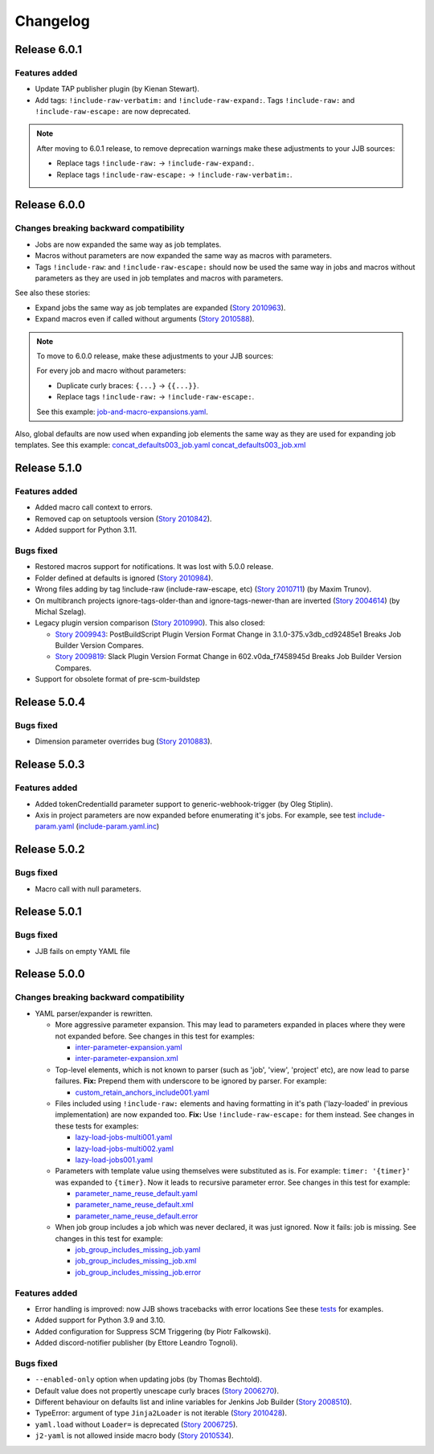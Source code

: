Changelog
==========

Release 6.0.1
-------------

Features added
~~~~~~~~~~~~~~

* Update TAP publisher plugin (by Kienan Stewart).
* Add tags: ``!include-raw-verbatim:`` and ``!include-raw-expand:``. Tags ``!include-raw:`` and ``!include-raw-escape:`` are now deprecated.

.. note::
   After moving to 6.0.1 release, to remove deprecation warnings make these adjustments to your JJB sources:

   * Replace tags ``!include-raw:`` -> ``!include-raw-expand:``.
   * Replace tags ``!include-raw-escape:`` -> ``!include-raw-verbatim:``.

Release 6.0.0
-------------

Changes breaking backward compatibility
~~~~~~~~~~~~~~~~~~~~~~~~~~~~~~~~~~~~~~~

* Jobs are now expanded the same way as job templates.
* Macros without parameters are now expanded the same way as macros with parameters.
* Tags ``!include-raw``: and ``!include-raw-escape:`` should now be used the same way in jobs
  and macros without parameters as they are used in job templates and macros with parameters.

See also these stories:

* Expand jobs the same way as job templates are expanded (`Story 2010963 <https://storyboard.openstack.org/#!/story/2010963>`_).
* Expand macros even if called without arguments (`Story 2010588 <https://storyboard.openstack.org/#!/story/2010588>`_).

.. note::
   To move to 6.0.0 release, make these adjustments to your JJB sources:

   For every job and macro without parameters:

   * Duplicate curly braces: ``{...}`` -> ``{{...}}``.
   * Replace tags ``!include-raw:`` -> ``!include-raw-escape:``.

   See this example: `job-and-macro-expansions.yaml <https://review.opendev.org/c/jjb/jenkins-job-builder/+/900858/8/tests/yamlparser/job_fixtures/job-and-macro-expansions.yaml>`_.

Also, global defaults are now used when expanding job elements the same way as they are used for expanding job templates.
See this example:
`concat_defaults003_job.yaml <https://review.opendev.org/c/jjb/jenkins-job-builder/+/901665/7/tests/yamlparser/job_fixtures/concat_defaults003_job.yaml>`_
`concat_defaults003_job.xml <https://review.opendev.org/c/jjb/jenkins-job-builder/+/901665/7/tests/yamlparser/job_fixtures/concat_defaults003_job.xml>`_


Release 5.1.0
-------------

Features added
~~~~~~~~~~~~~~

* Added macro call context to errors.
* Removed cap on setuptools version (`Story 2010842 <https://storyboard.openstack.org/#!/story/2010842>`_).
* Added support for Python 3.11.

Bugs fixed
~~~~~~~~~~

* Restored macros support for notifications. It was lost with 5.0.0 release.
* Folder defined at defaults is ignored
  (`Story 2010984 <https://storyboard.openstack.org/#!/story/2010984>`_).
* Wrong files adding by tag !include-raw (include-raw-escape, etc)
  (`Story 2010711 <https://storyboard.openstack.org/#!/story/2010711>`_) (by Maxim Trunov).
* On multibranch projects ignore-tags-older-than and ignore-tags-newer-than are inverted
  (`Story 2004614 <https://storyboard.openstack.org/#!/story/2004614>`_) (by Michal Szelag).
* Legacy plugin version comparison (`Story 2010990 <https://storyboard.openstack.org/#!/story/2010990>`_).
  This also closed:

  - `Story 2009943 <https://storyboard.openstack.org/#!/story/2009943>`_:
    PostBuildScript Plugin Version Format Change in 3.1.0-375.v3db_cd92485e1 Breaks Job Builder Version Compares.
  - `Story 2009819 <https://storyboard.openstack.org/#!/story/2009819>`_:
    Slack Plugin Version Format Change in 602.v0da_f7458945d Breaks Job Builder Version Compares.

* Support for obsolete format of pre-scm-buildstep

Release 5.0.4
-------------

Bugs fixed
~~~~~~~~~~

* Dimension parameter overrides bug (`Story 2010883 <https://storyboard.openstack.org/#!/story/2010883>`_).

Release 5.0.3
-------------

Features added
~~~~~~~~~~~~~~

* Added tokenCredentialId parameter support to generic-webhook-trigger (by Oleg Stiplin).
* Axis in project parameters are now expanded before enumerating it's jobs.
  For example, see test
  `include-param.yaml <https://opendev.org/jjb/jenkins-job-builder/src/branch/master/tests/yamlparser/job_fixtures/include-param.yaml>`_
  (`include-param.yaml.inc <https://opendev.org/jjb/jenkins-job-builder/src/branch/master/tests/yamlparser/job_fixtures/include-param.yaml.inc>`_)


Release 5.0.2
-------------

Bugs fixed
~~~~~~~~~~

* Macro call with null parameters.

Release 5.0.1
-------------

Bugs fixed
~~~~~~~~~~

* JJB fails on empty YAML file

Release 5.0.0
-------------

Changes breaking backward compatibility
~~~~~~~~~~~~~~~~~~~~~~~~~~~~~~~~~~~~~~~

* YAML parser/expander is rewritten.

  - More aggressive parameter expansion. This may lead to parameters expanded in places where they were not expanded before.
    See changes in this test for examples:

    * `inter-parameter-expansion.yaml <https://review.opendev.org/c/jjb/jenkins-job-builder/+/871965/5/tests/yamlparser/job_fixtures/inter-parameter-expansion.yaml>`_
    * `inter-parameter-expansion.xml <https://review.opendev.org/c/jjb/jenkins-job-builder/+/871965/5/tests/yamlparser/job_fixtures/inter-parameter-expansion.xml>`_

  - Top-level elements, which is not known to parser (such as 'job', 'view', 'project' etc), are now lead to parse failures.
    **Fix:** Prepend them with underscore to be ignored by parser. For example:

    * `custom_retain_anchors_include001.yaml <https://review.opendev.org/c/jjb/jenkins-job-builder/+/871965/5/tests/loader/fixtures/custom_retain_anchors_include001.yaml>`_

  - Files included using ``!include-raw:`` elements and having formatting in it's path ('lazy-loaded' in previous implementation) are now expanded too.
    **Fix:** Use ``!include-raw-escape:`` for them instead.
    See changes in these tests for examples:

    * `lazy-load-jobs-multi001.yaml <https://review.opendev.org/c/jjb/jenkins-job-builder/+/871965/5/tests/yamlparser/job_fixtures/lazy-load-jobs-multi001.yaml>`_
    * `lazy-load-jobs-multi002.yaml <https://review.opendev.org/c/jjb/jenkins-job-builder/+/871965/5/tests/yamlparser/job_fixtures/lazy-load-jobs-multi002.yaml>`_
    * `lazy-load-jobs001.yaml <https://review.opendev.org/c/jjb/jenkins-job-builder/+/871965/5/tests/yamlparser/job_fixtures/lazy-load-jobs001.yaml>`_

  - Parameters with template value using themselves were substituted as is. For example: ``timer: '{timer}'`` was expanded to ``{timer}``.
    Now it leads to recursive parameter error.
    See changes in this test for example:

    * `parameter_name_reuse_default.yaml <https://review.opendev.org/c/jjb/jenkins-job-builder/+/871965/5/tests/yamlparser/error_fixtures/parameter_name_reuse_default.yaml>`_
    * `parameter_name_reuse_default.xml <https://review.opendev.org/c/jjb/jenkins-job-builder/+/871965/5/tests/yamlparser/job_fixtures/parameter_name_reuse_default.xml>`_
    * `parameter_name_reuse_default.error <https://review.opendev.org/c/jjb/jenkins-job-builder/+/871965/5/tests/yamlparser/error_fixtures/parameter_name_reuse_default.error>`_

  - When job group includes a job which was never declared, it was just ignored. Now it fails: job is missing.
    See changes in this test for example:

    * `job_group_includes_missing_job.yaml <https://review.opendev.org/c/jjb/jenkins-job-builder/+/871965/5/tests/yamlparser/error_fixtures/job_group_includes_missing_job.yaml>`_
    * `job_group_includes_missing_job.xml <https://review.opendev.org/c/jjb/jenkins-job-builder/+/871965/5/tests/yamlparser/job_fixtures/job_group_includes_missing_job.xml>`_
    * `job_group_includes_missing_job.error <https://review.opendev.org/c/jjb/jenkins-job-builder/+/871965/5/tests/yamlparser/error_fixtures/job_group_includes_missing_job.error>`_

Features added
~~~~~~~~~~~~~~

* Error handling is improved: now JJB shows tracebacks with error locations
  See these `tests <https://opendev.org/jjb/jenkins-job-builder/src/branch/master/tests/yamlparser/error_fixtures>`_ for examples.
* Added support for Python 3.9 and 3.10.
* Added configuration for Suppress SCM Triggering (by Piotr Falkowski).
* Added discord-notifier publisher (by Ettore Leandro Tognoli).

Bugs fixed
~~~~~~~~~~

* ``--enabled-only`` option when updating jobs (by Thomas Bechtold).
* Default value does not propertly unescape curly braces
  (`Story 2006270 <https://storyboard.openstack.org/#!/story/2006270>`_).
* Different behaviour on defaults list and inline variables for Jenkins Job Builder
  (`Story 2008510 <https://storyboard.openstack.org/#!/story/2008510>`_).
* TypeError: argument of type ``Jinja2Loader`` is not iterable
  (`Story 2010428 <https://storyboard.openstack.org/#!/story/2010428>`_).
* ``yaml.load`` without ``Loader=`` is deprecated
  (`Story 2006725 <https://storyboard.openstack.org/#!/story/2006725>`_).
* ``j2-yaml`` is not allowed inside macro body
  (`Story 2010534 <https://storyboard.openstack.org/#!/story/2010534>`_).
